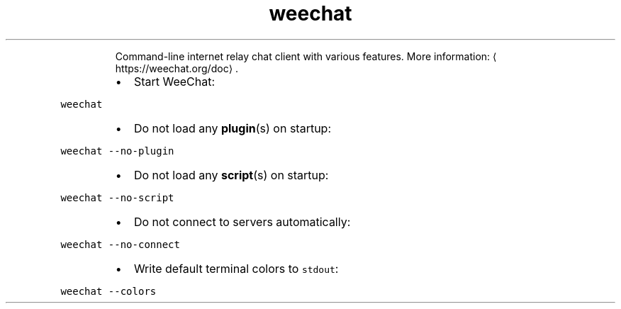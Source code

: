.TH weechat
.PP
.RS
Command\-line internet relay chat client with various features.
More information: \[la]https://weechat.org/doc\[ra]\&.
.RE
.RS
.IP \(bu 2
Start WeeChat:
.RE
.PP
\fB\fCweechat\fR
.RS
.IP \(bu 2
Do not load any 
.BR plugin (s) 
on startup:
.RE
.PP
\fB\fCweechat \-\-no\-plugin\fR
.RS
.IP \(bu 2
Do not load any 
.BR script (s) 
on startup:
.RE
.PP
\fB\fCweechat \-\-no\-script\fR
.RS
.IP \(bu 2
Do not connect to servers automatically:
.RE
.PP
\fB\fCweechat \-\-no\-connect\fR
.RS
.IP \(bu 2
Write default terminal colors to \fB\fCstdout\fR:
.RE
.PP
\fB\fCweechat \-\-colors\fR
